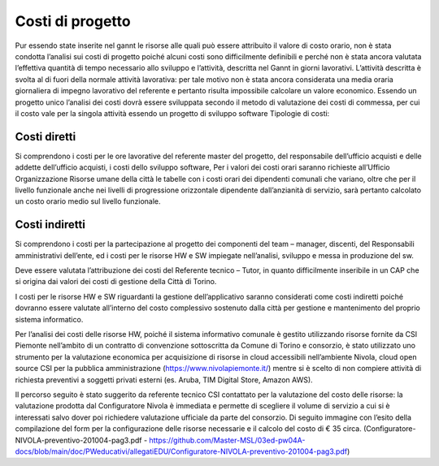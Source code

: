 =================
Costi di progetto
=================

Pur essendo state inserite nel gannt le risorse alle quali può essere attribuito il valore di costo orario, non è stata condotta l’analisi sui costi di progetto poiché alcuni costi sono difficilmente definibili e perché non è stata ancora valutata l’effettiva quantità di tempo necessario allo sviluppo e l’attività, descritta nel Gannt in giorni lavorativi. L’attività descritta è svolta al di fuori della normale attività lavorativa: per tale motivo non è stata ancora considerata una media oraria giornaliera di impegno lavorativo del referente e pertanto risulta impossibile calcolare un valore economico.  Essendo un progetto unico l’analisi dei costi dovrà essere sviluppata secondo il metodo di valutazione dei costi di commessa, per cui il costo vale per la singola attività essendo un progetto di sviluppo software
Tipologie di costi:

Costi diretti
===============

Si comprendono i costi per le ore lavorative del referente master del progetto, del responsabile dell’ufficio acquisti e delle addette dell’ufficio acquisti, i costi dello sviluppo software, Per i valori dei costi orari saranno richieste all’Ufficio Organizzazione Risorse umane della città le tabelle con i costi orari dei dipendenti comunali che variano, oltre che per il livello funzionale anche nei livelli di progressione orizzontale dipendente dall’anzianità di servizio, sarà pertanto calcolato un costo orario medio sul livello funzionale.

Costi indiretti 
===============

Si comprendono i costi per la partecipazione al progetto dei componenti del team – manager, discenti, del Responsabili amministrativi dell’ente, ed i costi per le risorse HW e SW impiegate nell’analisi, sviluppo e messa in produzione del sw.

Deve essere valutata l’attribuzione dei costi del Referente tecnico – Tutor, in quanto difficilmente inseribile in un CAP che si origina dai valori dei costi di gestione della Città di Torino. 

I costi per le risorse HW e SW riguardanti la gestione dell’applicativo saranno considerati come costi indiretti poiché dovranno essere valutate all’interno del costo complessivo sostenuto dalla città per gestione e mantenimento del proprio sistema informatico.

Per l’analisi dei costi delle risorse HW, poiché il sistema informativo comunale è gestito utilizzando risorse fornite da CSI Piemonte nell’ambito di un contratto di convenzione sottoscritta da Comune di Torino e consorzio, è stato utilizzato uno strumento per la valutazione economica per acquisizione di risorse in cloud accessibili nell’ambiente Nivola, cloud open source CSI per la pubblica amministrazione (https://www.nivolapiemonte.it/) mentre si è scelto di non compiere attività di richiesta preventivi a soggetti privati esterni (es. Aruba, TIM Digital Store, Amazon AWS).

Il percorso seguito è stato suggerito da referente tecnico CSI contattato per la valutazione del costo delle risorse: la valutazione prodotta dal Configuratore Nivola è immediata e permette di scegliere il volume di servizio a cui si è interessati salvo dover poi richiedere valutazione ufficiale da parte del consorzio. Di seguito immagine con l’esito della compilazione del form per la configurazione delle risorse necessarie e il calcolo del costo di € 35 circa. 
(Configuratore-NIVOLA-preventivo-201004-pag3.pdf - https://github.com/Master-MSL/03ed-pw04A-docs/blob/main/doc/PWeducativi/allegatiEDU/Configuratore-NIVOLA-preventivo-201004-pag3.pdf)

